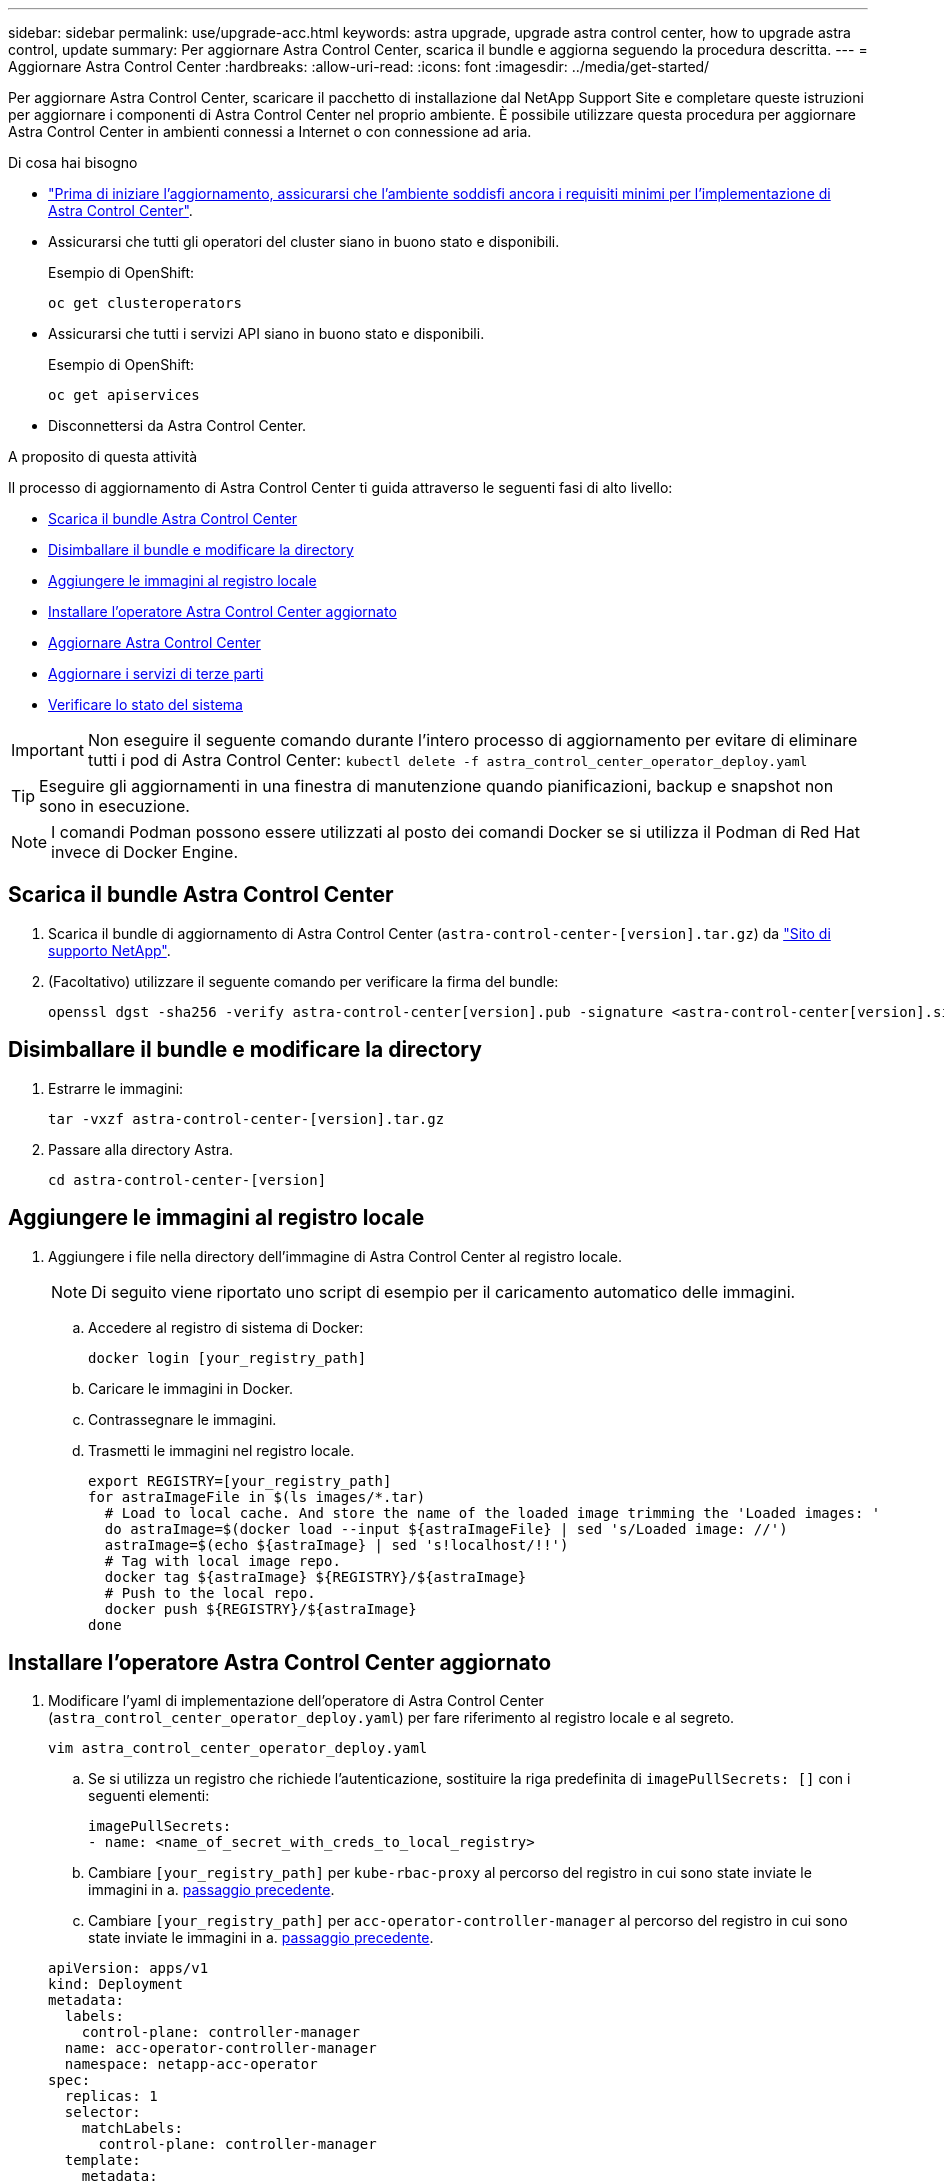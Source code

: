 ---
sidebar: sidebar 
permalink: use/upgrade-acc.html 
keywords: astra upgrade, upgrade astra control center, how to upgrade astra control, update 
summary: Per aggiornare Astra Control Center, scarica il bundle e aggiorna seguendo la procedura descritta. 
---
= Aggiornare Astra Control Center
:hardbreaks:
:allow-uri-read: 
:icons: font
:imagesdir: ../media/get-started/


Per aggiornare Astra Control Center, scaricare il pacchetto di installazione dal NetApp Support Site e completare queste istruzioni per aggiornare i componenti di Astra Control Center nel proprio ambiente. È possibile utilizzare questa procedura per aggiornare Astra Control Center in ambienti connessi a Internet o con connessione ad aria.

.Di cosa hai bisogno
* link:../get-started/requirements.html["Prima di iniziare l'aggiornamento, assicurarsi che l'ambiente soddisfi ancora i requisiti minimi per l'implementazione di Astra Control Center"].
* Assicurarsi che tutti gli operatori del cluster siano in buono stato e disponibili.
+
Esempio di OpenShift:

+
[listing]
----
oc get clusteroperators
----
* Assicurarsi che tutti i servizi API siano in buono stato e disponibili.
+
Esempio di OpenShift:

+
[listing]
----
oc get apiservices
----
* Disconnettersi da Astra Control Center.


.A proposito di questa attività
Il processo di aggiornamento di Astra Control Center ti guida attraverso le seguenti fasi di alto livello:

* <<Scarica il bundle Astra Control Center>>
* <<Disimballare il bundle e modificare la directory>>
* <<Aggiungere le immagini al registro locale>>
* <<Installare l'operatore Astra Control Center aggiornato>>
* <<Aggiornare Astra Control Center>>
* <<Aggiornare i servizi di terze parti>>
* <<Verificare lo stato del sistema>>



IMPORTANT: Non eseguire il seguente comando durante l'intero processo di aggiornamento per evitare di eliminare tutti i pod di Astra Control Center: `kubectl delete -f astra_control_center_operator_deploy.yaml`


TIP: Eseguire gli aggiornamenti in una finestra di manutenzione quando pianificazioni, backup e snapshot non sono in esecuzione.


NOTE: I comandi Podman possono essere utilizzati al posto dei comandi Docker se si utilizza il Podman di Red Hat invece di Docker Engine.



== Scarica il bundle Astra Control Center

. Scarica il bundle di aggiornamento di Astra Control Center (`astra-control-center-[version].tar.gz`) da https://mysupport.netapp.com/site/products/all/details/astra-control-center/downloads-tab["Sito di supporto NetApp"^].
. (Facoltativo) utilizzare il seguente comando per verificare la firma del bundle:
+
[listing]
----
openssl dgst -sha256 -verify astra-control-center[version].pub -signature <astra-control-center[version].sig astra-control-center[version].tar.gz
----




== Disimballare il bundle e modificare la directory

. Estrarre le immagini:
+
[listing]
----
tar -vxzf astra-control-center-[version].tar.gz
----
. Passare alla directory Astra.
+
[listing]
----
cd astra-control-center-[version]
----




== Aggiungere le immagini al registro locale

. Aggiungere i file nella directory dell'immagine di Astra Control Center al registro locale.
+

NOTE: Di seguito viene riportato uno script di esempio per il caricamento automatico delle immagini.

+
.. Accedere al registro di sistema di Docker:
+
[listing]
----
docker login [your_registry_path]
----
.. Caricare le immagini in Docker.
.. Contrassegnare le immagini.
.. [[substep_image_local_registry_push]]Trasmetti le immagini nel registro locale.
+
[listing]
----
export REGISTRY=[your_registry_path]
for astraImageFile in $(ls images/*.tar)
  # Load to local cache. And store the name of the loaded image trimming the 'Loaded images: '
  do astraImage=$(docker load --input ${astraImageFile} | sed 's/Loaded image: //')
  astraImage=$(echo ${astraImage} | sed 's!localhost/!!')
  # Tag with local image repo.
  docker tag ${astraImage} ${REGISTRY}/${astraImage}
  # Push to the local repo.
  docker push ${REGISTRY}/${astraImage}
done
----






== Installare l'operatore Astra Control Center aggiornato

. Modificare l'yaml di implementazione dell'operatore di Astra Control Center (`astra_control_center_operator_deploy.yaml`) per fare riferimento al registro locale e al segreto.
+
[listing]
----
vim astra_control_center_operator_deploy.yaml
----
+
.. Se si utilizza un registro che richiede l'autenticazione, sostituire la riga predefinita di `imagePullSecrets: []` con i seguenti elementi:
+
[listing]
----
imagePullSecrets:
- name: <name_of_secret_with_creds_to_local_registry>
----
.. Cambiare `[your_registry_path]` per `kube-rbac-proxy` al percorso del registro in cui sono state inviate le immagini in a. <<substep_image_local_registry_push,passaggio precedente>>.
.. Cambiare `[your_registry_path]` per `acc-operator-controller-manager` al percorso del registro in cui sono state inviate le immagini in a. <<substep_image_local_registry_push,passaggio precedente>>.


+
[listing, subs="+quotes"]
----
apiVersion: apps/v1
kind: Deployment
metadata:
  labels:
    control-plane: controller-manager
  name: acc-operator-controller-manager
  namespace: netapp-acc-operator
spec:
  replicas: 1
  selector:
    matchLabels:
      control-plane: controller-manager
  template:
    metadata:
      labels:
        control-plane: controller-manager
    spec:
      containers:
      - args:
        - --secure-listen-address=0.0.0.0:8443
        - --upstream=http://127.0.0.1:8080/
        - --logtostderr=true
        - --v=10
        *image: [your_registry_path]/kube-rbac-proxy:v4.8.0*
        name: kube-rbac-proxy
        ports:
        - containerPort: 8443
          name: https
      - args:
        - --health-probe-bind-address=:8081
        - --metrics-bind-address=127.0.0.1:8080
        - --leader-elect
        command:
        - /manager
        env:
        - name: ACCOP_LOG_LEVEL
          value: "2"
        *image: [your_registry_path]/acc-operator:[version x.y.z]*
        imagePullPolicy: IfNotPresent
      *imagePullSecrets: []*
----
. Installare l'operatore Astra Control Center aggiornato:
+
[listing]
----
kubectl apply -f astra_control_center_operator_deploy.yaml
----
+
Esempio di risposta:

+
[listing]
----
namespace/netapp-acc-operator unchanged
customresourcedefinition.apiextensions.k8s.io/astracontrolcenters.astra.netapp.io configured
role.rbac.authorization.k8s.io/acc-operator-leader-election-role unchanged
clusterrole.rbac.authorization.k8s.io/acc-operator-manager-role configured
clusterrole.rbac.authorization.k8s.io/acc-operator-metrics-reader unchanged
clusterrole.rbac.authorization.k8s.io/acc-operator-proxy-role unchanged
rolebinding.rbac.authorization.k8s.io/acc-operator-leader-election-rolebinding unchanged
clusterrolebinding.rbac.authorization.k8s.io/acc-operator-manager-rolebinding configured
clusterrolebinding.rbac.authorization.k8s.io/acc-operator-proxy-rolebinding unchanged
configmap/acc-operator-manager-config unchanged
service/acc-operator-controller-manager-metrics-service unchanged
deployment.apps/acc-operator-controller-manager configured
----




== Aggiornare Astra Control Center

. Modificare la risorsa personalizzata Astra Control Center (CR) e modificare la versione di Astra (`astraVersion` all'interno di `Spec`) al numero più recente:
+
[listing]
----
kubectl edit acc -n [netapp-acc or custom namespace]
----
+

NOTE: La modifica della versione Astra è l'unico requisito per un aggiornamento di Astra Control Center. Il percorso del Registro di sistema deve corrispondere al percorso del Registro di sistema in cui sono state inviate le immagini in a. <<substep_image_local_registry_push,passaggio precedente>>.

. Verificare che i pod terminino e diventino nuovamente disponibili:
+
[listing]
----
watch kubectl get pods -n [netapp-acc or custom namespace]
----
. Verificare che tutti i componenti del sistema siano stati aggiornati correttamente.
+
[listing]
----
kubectl get pods -n [netapp-acc or custom namespace]
----
+
Ogni pod deve avere uno stato di `Running` e. `Age` recente. L'implementazione dei pod di sistema potrebbe richiedere alcuni minuti.

+
Esempio di risposta:

+
[listing]
----
NAME                                         READY   STATUS    RESTARTS   AGE
acc-helm-repo-5f75c5f564-bzqmt             1/1     Running   0          11m
activity-6b8f7cccb9-mlrn4                  1/1     Running   0          9m2s
api-token-authentication-6hznt             1/1     Running   0          8m50s
api-token-authentication-qpfgb             1/1     Running   0          8m50s
api-token-authentication-sqnb7             1/1     Running   0          8m50s
asup-5578bbdd57-dxkbp                      1/1     Running   0          9m3s
authentication-56bff4f95d-mspmq            1/1     Running   0          7m31s
bucketservice-6f7968b95d-9rrrl             1/1     Running   0          8m36s
cert-manager-5f6cf4bc4b-82khn              1/1     Running   0          6m19s
cert-manager-cainjector-76cf976458-sdrbc   1/1     Running   0          6m19s
cert-manager-webhook-5b7896bfd8-2n45j      1/1     Running   0          6m19s
cloud-extension-749d9f684c-8bdhq           1/1     Running   0          9m6s
cloud-insights-service-7d58687d9-h5tzw     1/1     Running   2          8m56s
composite-compute-968c79cb5-nv7l4          1/1     Running   0          9m11s
composite-volume-7687569985-jg9gg          1/1     Running   0          8m33s
credentials-5c9b75f4d6-nx9cz               1/1     Running   0          8m42s
entitlement-6c96fd8b78-zt7f8               1/1     Running   0          8m28s
features-5f7bfc9f68-gsjnl                  1/1     Running   0          8m57s
fluent-bit-ds-h88p7                        1/1     Running   0          7m22s
fluent-bit-ds-krhnj                        1/1     Running   0          7m23s
fluent-bit-ds-l5bjj                        1/1     Running   0          7m22s
fluent-bit-ds-lrclb                        1/1     Running   0          7m23s
fluent-bit-ds-s5t4n                        1/1     Running   0          7m23s
fluent-bit-ds-zpr6v                        1/1     Running   0          7m22s
graphql-server-5f5976f4bd-vbb4z            1/1     Running   0          7m13s
identity-56f78b8f9f-8h9p9                  1/1     Running   0          8m29s
influxdb2-0                                1/1     Running   0          11m
krakend-6f8d995b4d-5khkl                   1/1     Running   0          7m7s
license-5b5db87c97-jmxzc                   1/1     Running   0          9m
login-ui-57b57c74b8-6xtv7                  1/1     Running   0          7m10s
loki-0                                     1/1     Running   0          11m
monitoring-operator-9dbc9c76d-8znck        2/2     Running   0          7m33s
nats-0                                     1/1     Running   0          11m
nats-1                                     1/1     Running   0          10m
nats-2                                     1/1     Running   0          10m
nautilus-6b9d88bc86-h8kfb                  1/1     Running   0          8m6s
nautilus-6b9d88bc86-vn68r                  1/1     Running   0          8m35s
openapi-b87d77dd8-5dz9h                    1/1     Running   0          9m7s
polaris-consul-consul-5ljfb                1/1     Running   0          11m
polaris-consul-consul-s5d5z                1/1     Running   0          11m
polaris-consul-consul-server-0             1/1     Running   0          11m
polaris-consul-consul-server-1             1/1     Running   0          11m
polaris-consul-consul-server-2             1/1     Running   0          11m
polaris-consul-consul-twmpq                1/1     Running   0          11m
polaris-mongodb-0                          2/2     Running   0          11m
polaris-mongodb-1                          2/2     Running   0          10m
polaris-mongodb-2                          2/2     Running   0          10m
polaris-ui-84dc87847f-zrg8w                1/1     Running   0          7m12s
polaris-vault-0                            1/1     Running   0          11m
polaris-vault-1                            1/1     Running   0          11m
polaris-vault-2                            1/1     Running   0          11m
public-metrics-657698b66f-67pgt            1/1     Running   0          8m47s
storage-backend-metrics-6848b9fd87-w7x8r   1/1     Running   0          8m39s
storage-provider-5ff5868cd5-r9hj7          1/1     Running   0          8m45s
telegraf-ds-dw4hg                          1/1     Running   0          7m23s
telegraf-ds-k92gn                          1/1     Running   0          7m23s
telegraf-ds-mmxjl                          1/1     Running   0          7m23s
telegraf-ds-nhs8s                          1/1     Running   0          7m23s
telegraf-ds-rj7lw                          1/1     Running   0          7m23s
telegraf-ds-tqrkb                          1/1     Running   0          7m23s
telegraf-rs-9mwgj                          1/1     Running   0          7m23s
telemetry-service-56c49d689b-ffrzx         1/1     Running   0          8m42s
tenancy-767c77fb9d-g9ctv                   1/1     Running   0          8m52s
traefik-5857d87f85-7pmx8                   1/1     Running   0          6m49s
traefik-5857d87f85-cpxgv                   1/1     Running   0          5m34s
traefik-5857d87f85-lvmlb                   1/1     Running   0          4m33s
traefik-5857d87f85-t2xlk                   1/1     Running   0          4m33s
traefik-5857d87f85-v9wpf                   1/1     Running   0          7m3s
trident-svc-595f84dd78-zb8l6               1/1     Running   0          8m54s
vault-controller-86c94fbf4f-krttq          1/1     Running   0          9m24s
----
. Verificare che le condizioni di stato di Astra indichino che l'aggiornamento è completo e pronto:
+
[listing]
----
kubectl get -o yaml -n [netapp-acc or custom namespace] astracontrolcenters.astra.netapp.io astra
----
+
Risposta:

+
[listing]
----
conditions:
  - lastTransitionTime: "2021-10-25T18:49:26Z"
    message: Astra is deployed
    reason: Complete
    status: "True"
    type: Ready
  - lastTransitionTime: "2021-10-25T18:49:26Z"
    message: Upgrading succeeded.
    reason: Complete
    status: "False"
    type: Upgrading
----




== Aggiornare i servizi di terze parti

I servizi di terze parti Traefik e Cert-manager non vengono aggiornati durante le fasi di aggiornamento precedenti. Se necessario, è possibile aggiornarli utilizzando la procedura descritta qui o conservare le versioni dei servizi esistenti. Di seguito è riportata la sequenza di aggiornamento consigliata per Traefik e Certs-manager:

. <<Configurare acc-helm-repo per aggiornare Traefik e Cert-manager>>
. <<Aggiornare il servizio Traefik utilizzando acc-helm-repo>>
. <<Aggiornare il servizio Cert-manager>>




== Configurare acc-helm-repo per aggiornare Traefik e Cert-manager

. Individuare il `enterprise-helm-repo` Che viene caricato nella cache Docker locale:
+
[listing]
----
docker images enterprise-helm-repo
----
+
Risposta:

+
[listing]
----
REPOSITORY             TAG         IMAGE ID       CREATED        SIZE
enterprise-helm-repo   21.10.218   7a182d6b30f3   20 hours ago   464MB
----
. Avviare un container utilizzando il tag del passaggio precedente:
+
[listing]
----
docker run -dp 8082:8080 enterprise-helm-repo:21.10.218
----
+
Risposta:

+
[listing]
----
940436e67fa86d2c4559ac4987b96bb35588313c2c9ddc9cec195651963f08d8
----
. Aggiungi Helm repo ai repository host locali:
+
[listing]
----
helm repo add acc-helm-repo http://localhost:8082/
----
+
Risposta:

+
[listing]
----
"acc-helm-repo" has been added to your repositories
----
. Salvare il seguente script Python come file, ad esempio `set_previous_values.py`:
+

NOTE: Questo script Python crea due file che vengono utilizzati nelle fasi di aggiornamento successive per mantenere i valori di Helm.

+
[listing]
----
#!/usr/bin/env python3
import json
import os

NAMESPACE = "netapp-acc"

os.system(f"helm get values traefik -n {NAMESPACE} -o json > traefik_values.json")
os.system(f"helm get values cert-manager -n {NAMESPACE} -o json > cert_manager_values.json")

# reformat traefik values
f = open("traefik_values.json", "r")
traefik_values = {'traefik': json.load(f)}
f.close()

with open('traefik_values.json', 'w') as output_file:
    json.dump(traefik_values, output_file)

# reformat cert-manager values
f = open("cert_manager_values.json", "r")
cm_values = {'cert-manager': json.load(f)}
f.close()

cm_values['global'] = cm_values['cert-manager']['global']
del cm_values['cert-manager']['global']

with open('cert_manager_values.json', 'w') as output_file:
    json.dump(cm_values, output_file)

print('Done')
----
. Eseguire lo script:
+
[listing]
----
python3.7 ./set_previous_values.py
----




== Aggiornare il servizio Traefik utilizzando acc-helm-repo


NOTE: Devi già disporre di <<Configurare acc-helm-repo per aggiornare Traefik e Cert-manager,configurare acc-helm-repo>> prima di completare la seguente procedura.

. Scarica il bundle Traefik usando un tool sicuro per il trasferimento dei file, come GNU wget:
+
[listing]
----
wget http://localhost:8082/traefik-0.2.0.tgz
----
. Estrarre le immagini:
+
[listing]
----
tar -vxzf traefik-0.2.0.tgz
----
. Applicare i CRD Traefik:
+
[listing]
----
kubectl apply -f ./traefik/charts/traefik/crds/
----
. Trova la versione della mappa Helm da utilizzare con il Traefik aggiornato:
+
[listing]
----
helm search repo acc-helm-repo/traefik
----
+
Risposta:

+
[listing]
----
NAME                                    CHART VERSION   APP VERSION DESCRIPTION
acc-helm-repo/traefik                 0.2.0           2.5.3       Helm chart for Traefik Ingress controller
acc-helm-repo/traefik-ingressroutes   0.2.0           2.5.3       A Helm chart for Kubernetes
----
. Convalidare il file traefik_values.json per l'aggiornamento:
+
.. Aprire il file traefik_values.json.
.. Verificare la presenza di un valore per `imagePullSecret` campo. Se è vuoto, rimuovere il testo seguente dal file:
+
[listing]
----
"imagePullSecrets": [{"name": ""}],
----
.. Assicurarsi che l'immagine traefik sia indirizzata alla posizione corretta e abbia il nome corretto:
+
[listing]
----
image: [your_registry_path]/traefik
----


. Aggiorna la configurazione di Traefik:
+
[listing]
----
helm upgrade --version 0.2.0 --namespace netapp-acc -f traefik_values.json traefik acc-helm-repo/traefik
----
+
Risposta:

+
[listing]
----
Release "traefik" has been upgraded. Happy Helming!
NAME: traefik
LAST DEPLOYED: Mon Oct 25 22:53:19 2021
NAMESPACE: netapp-acc
STATUS: deployed
REVISION: 2
TEST SUITE: None
----




== Aggiornare il servizio Cert-manager


NOTE: È necessario aver già completato il <<Aggiornare il servizio Traefik utilizzando acc-helm-repo,Aggiornamento Traefik>> e. <<Configurare acc-helm-repo per aggiornare Traefik e Cert-manager,Aggiunta di acc-helm-repo in Helm>> prima di completare la seguente procedura.

. Trova la versione della tabella di comando da utilizzare con il tuo Cert-manager aggiornato:
+
[listing]
----
helm search repo acc-helm-repo/cert-manager
----
+
Risposta:

+
[listing]
----
NAME CHART VERSION APP VERSION DESCRIPTION
acc-helm-repo/cert-manager 0.3.0 v1.5.4 A Helm chart for cert-manager
acc-helm-repo/cert-manager-certificates 0.1.0 1.16.0 A Helm chart for Kubernetes
----
. Convalidare il file cert_manager_values.json per l'aggiornamento:
+
.. Aprire il file cert_manager_values.json.
.. Verificare la presenza di un valore per `imagePullSecret` campo. Se è vuoto, rimuovere il testo seguente dal file:
+
[listing]
----
"imagePullSecrets": [{"name": ""}],
----
.. Assicurarsi che le tre immagini del gestore dei certificati siano indirizzate alla posizione corretta e abbiano i nomi corretti.


. Aggiorna la configurazione di Cert-Manager:
+
[listing]
----
helm upgrade --version 0.3.0 --namespace netapp-acc -f cert_manager_values.json cert-manager acc-helm-repo/cert-manager
----
+
Risposta:

+
[listing]
----
Release "cert-manager" has been upgraded. Happy Helming!
NAME: cert-manager
LAST DEPLOYED: Tue Nov 23 11:20:05 2021
NAMESPACE: netapp-acc
STATUS: deployed
REVISION: 2
TEST SUITE: None
----




== Verificare lo stato del sistema

. Accedere ad Astra Control Center.
. Verificare che tutti i cluster e le applicazioni gestiti siano ancora presenti e protetti.

